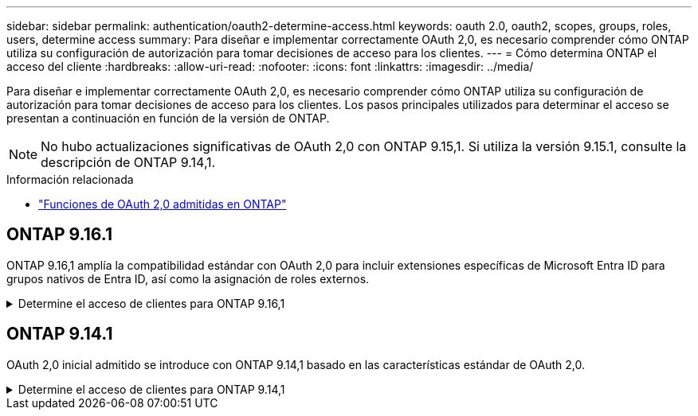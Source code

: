 ---
sidebar: sidebar 
permalink: authentication/oauth2-determine-access.html 
keywords: oauth 2.0, oauth2, scopes, groups, roles, users, determine access 
summary: Para diseñar e implementar correctamente OAuth 2,0, es necesario comprender cómo ONTAP utiliza su configuración de autorización para tomar decisiones de acceso para los clientes. 
---
= Cómo determina ONTAP el acceso del cliente
:hardbreaks:
:allow-uri-read: 
:nofooter: 
:icons: font
:linkattrs: 
:imagesdir: ../media/


[role="lead"]
Para diseñar e implementar correctamente OAuth 2,0, es necesario comprender cómo ONTAP utiliza su configuración de autorización para tomar decisiones de acceso para los clientes. Los pasos principales utilizados para determinar el acceso se presentan a continuación en función de la versión de ONTAP.


NOTE: No hubo actualizaciones significativas de OAuth 2,0 con ONTAP 9.15,1. Si utiliza la versión 9.15.1, consulte la descripción de ONTAP 9.14,1.

.Información relacionada
* link:../authentication/oauth2-as-servers.html#oauth-2-0-features-supported-in-ontap["Funciones de OAuth 2,0 admitidas en ONTAP"]




== ONTAP 9.16.1

ONTAP 9.16,1 amplía la compatibilidad estándar con OAuth 2,0 para incluir extensiones específicas de Microsoft Entra ID para grupos nativos de Entra ID, así como la asignación de roles externos.

.Determine el acceso de clientes para ONTAP 9.16,1
[%collapsible]
====
.Paso 1: Ámbitos autónomos
Si el token de acceso contiene cualquier ámbito autónomo, ONTAP examina estos ámbitos primero. Si no hay ámbitos autónomos, vaya al paso 2.

Con uno o más ámbitos independientes presentes, ONTAP aplica cada ámbito hasta que se pueda tomar una decisión explícita de *PERMITIR* o *NEGAR*. Si se toma una decisión explícita, el procesamiento finaliza.

Si ONTAP no puede tomar una decisión de acceso explícita, continúe con el paso 2.

.Paso 2: Compruebe el indicador de roles locales
ONTAP examina el parámetro booleano `use-local-roles-if-present` . El valor de este indicador se define por separado para cada servidor de autorización definido en ONTAP.

* Si el valor es `true`, continúe en el paso 3.
* Si el valor `false` finaliza el procesamiento y se deniega el acceso.


.Paso 3: Se denomina rol REST ONTAP
Si el token de acceso contiene un rol REST con nombre en el `scope` campo o `scp`, o como una reclamación, ONTAP utiliza el rol para tomar la decisión de acceso. Esto siempre da como resultado una decisión *ALLOW* o *DENY* y el procesamiento termina.

Si no hay ningún rol REST con nombre o no se encuentra el rol, continúe con el paso 4.

.Paso 4: Usuarios
Extraiga el nombre de usuario del token de acceso e intente hacer coincidir el nombre con los usuarios que tienen acceso a la aplicación «http». Los usuarios se examinan según el método de autenticación en el siguiente orden:

* contraseña
* Dominio (Active Directory)
* Conmutador ns(LDAP)


Si se encuentra un usuario coincidente, ONTAP utiliza el rol definido para el usuario para tomar una decisión de acceso. Esto siempre resulta en una decisión *ALLOW* o *DENY* y el procesamiento termina.

Si un usuario no coincide o no hay nombre de usuario en el token de acceso, continúe con el paso 5.

.Paso 5: Grupos
Si se incluyen uno o más grupos, se examina el formato. Si los grupos se representan como UUID, se busca en una tabla interna de mapeo de grupos. Si hay una coincidencia de grupo y un rol asociado, ONTAP utiliza el rol definido para el grupo para tomar una decisión de acceso. Esto siempre resulta en una decisión *ALLOW* o *DENY* y el procesamiento finaliza. Para más información, consulte link:../authentication/authentication-groups.html["Trabajar con grupos IdP de OAuth 2.0 o SAML en ONTAP"] .

Si los grupos se representan como nombres y se configuran con autorización de dominio o nsswitch, ONTAP intenta relacionarlos con un grupo de Active Directory o LDAP, respectivamente. Si hay una coincidencia de grupo, ONTAP utiliza el rol definido para el grupo para tomar una decisión de acceso. Esto siempre resulta en una decisión *ALLOW* o *DENY* y el procesamiento termina.

Si no hay ninguna coincidencia de grupo o si no hay ningún grupo en el token de acceso, el acceso se deniega y el procesamiento finaliza.

====


== ONTAP 9.14.1

OAuth 2,0 inicial admitido se introduce con ONTAP 9.14,1 basado en las características estándar de OAuth 2,0.

.Determine el acceso de clientes para ONTAP 9.14,1
[%collapsible]
====
.Paso 1: Ámbitos autónomos
Si el token de acceso contiene cualquier ámbito autónomo, ONTAP examina estos ámbitos primero. Si no hay ámbitos autónomos, vaya al paso 2.

Con uno o más ámbitos independientes presentes, ONTAP aplica cada ámbito hasta que se pueda tomar una decisión explícita de *PERMITIR* o *NEGAR*. Si se toma una decisión explícita, el procesamiento finaliza.

Si ONTAP no puede tomar una decisión de acceso explícita, continúe con el paso 2.

.Paso 2: Compruebe el indicador de roles locales
ONTAP examina el parámetro booleano `use-local-roles-if-present` . El valor de este indicador se define por separado para cada servidor de autorización definido en ONTAP.

* Si el valor es `true`, continúe en el paso 3.
* Si el valor `false` finaliza el procesamiento y se deniega el acceso.


.Paso 3: Se denomina rol REST ONTAP
Si el token de acceso contiene un rol REST con nombre en el `scope` campo OR `scp`, ONTAP utiliza el rol para tomar la decisión de acceso. Esto siempre da como resultado una decisión *ALLOW* o *DENY* y el procesamiento termina.

Si no hay ningún rol REST con nombre o no se encuentra el rol, continúe con el paso 4.

.Paso 4: Usuarios
Extraiga el nombre de usuario del token de acceso e intente hacer coincidir el nombre con los usuarios que tienen acceso a la aplicación «http». Los usuarios se examinan según el método de autenticación en el siguiente orden:

* contraseña
* Dominio (Active Directory)
* Conmutador ns(LDAP)


Si se encuentra un usuario coincidente, ONTAP utiliza el rol definido para el usuario para tomar una decisión de acceso. Esto siempre resulta en una decisión *ALLOW* o *DENY* y el procesamiento termina.

Si un usuario no coincide o no hay nombre de usuario en el token de acceso, continúe con el paso 5.

.Paso 5: Grupos
Si se incluyen uno o más grupos y se configuran con autorización de dominio o nsswitch, ONTAP intenta relacionarlos con un grupo LDAP o Active Directory, respectivamente.

Si hay una coincidencia de grupo, ONTAP utiliza el rol definido para el grupo para tomar una decisión de acceso. Esto siempre resulta en una decisión *ALLOW* o *DENY* y el procesamiento termina.

Si no hay ninguna coincidencia de grupo o si no hay ningún grupo en el token de acceso, el acceso se deniega y el procesamiento finaliza.

====